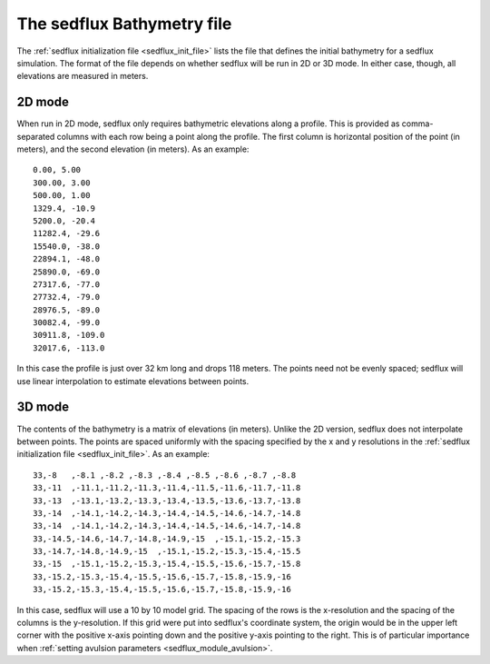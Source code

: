 .. _sedflux_bathy_file:

The sedflux Bathymetry file
===========================

The :ref:`sedflux initialization file <sedflux_init_file>` lists the file that
defines the initial bathymetry for a sedflux simulation. The format of the file
depends on whether sedflux will be run in 2D or 3D mode. In either case,
though, all elevations are measured in meters.

2D mode
-------

When run in 2D mode, sedflux only requires bathymetric elevations along a
profile. This is provided as comma-separated columns with each row being a
point along the profile. The first column is horizontal position of the point
(in meters), and the second elevation (in meters). As an example::

  0.00, 5.00
  300.00, 3.00
  500.00, 1.00
  1329.4, -10.9
  5200.0, -20.4
  11282.4, -29.6
  15540.0, -38.0
  22894.1, -48.0
  25890.0, -69.0
  27317.6, -77.0
  27732.4, -79.0
  28976.5, -89.0
  30082.4, -99.0
  30911.8, -109.0
  32017.6, -113.0

In this case the profile is just over 32 km long and drops 118 meters.
The points need not be evenly spaced; sedflux will use linear interpolation to
estimate elevations between points.

3D mode
-------

The contents of the bathymetry is a matrix of elevations (in meters). Unlike
the 2D version, sedflux does not interpolate between points. The points are
spaced uniformly with the spacing specified by the x and y resolutions in the
:ref:`sedflux initialization file <sedflux_init_file>`. As an example::

  33,-8   ,-8.1 ,-8.2 ,-8.3 ,-8.4 ,-8.5 ,-8.6 ,-8.7 ,-8.8
  33,-11  ,-11.1,-11.2,-11.3,-11.4,-11.5,-11.6,-11.7,-11.8
  33,-13  ,-13.1,-13.2,-13.3,-13.4,-13.5,-13.6,-13.7,-13.8
  33,-14  ,-14.1,-14.2,-14.3,-14.4,-14.5,-14.6,-14.7,-14.8
  33,-14  ,-14.1,-14.2,-14.3,-14.4,-14.5,-14.6,-14.7,-14.8
  33,-14.5,-14.6,-14.7,-14.8,-14.9,-15  ,-15.1,-15.2,-15.3
  33,-14.7,-14.8,-14.9,-15  ,-15.1,-15.2,-15.3,-15.4,-15.5
  33,-15  ,-15.1,-15.2,-15.3,-15.4,-15.5,-15.6,-15.7,-15.8
  33,-15.2,-15.3,-15.4,-15.5,-15.6,-15.7,-15.8,-15.9,-16
  33,-15.2,-15.3,-15.4,-15.5,-15.6,-15.7,-15.8,-15.9,-16

In this case, sedflux will use a 10 by 10 model grid. The spacing of the rows
is the x-resolution and the spacing of the columns is the y-resolution.  If
this grid were put into sedflux's coordinate system, the origin would be in
the upper left corner with the positive x-axis pointing down and the positive
y-axis pointing to the right.  This is of particular importance when
:ref:`setting avulsion parameters <sedflux_module_avulsion>`.
